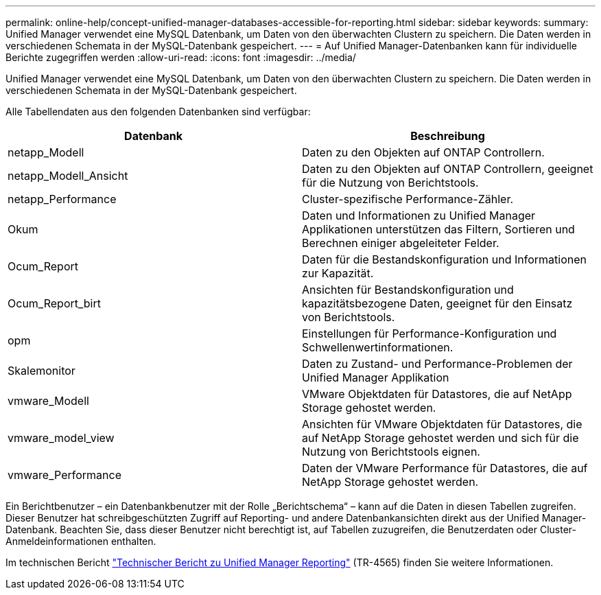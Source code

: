 ---
permalink: online-help/concept-unified-manager-databases-accessible-for-reporting.html 
sidebar: sidebar 
keywords:  
summary: Unified Manager verwendet eine MySQL Datenbank, um Daten von den überwachten Clustern zu speichern. Die Daten werden in verschiedenen Schemata in der MySQL-Datenbank gespeichert. 
---
= Auf Unified Manager-Datenbanken kann für individuelle Berichte zugegriffen werden
:allow-uri-read: 
:icons: font
:imagesdir: ../media/


[role="lead"]
Unified Manager verwendet eine MySQL Datenbank, um Daten von den überwachten Clustern zu speichern. Die Daten werden in verschiedenen Schemata in der MySQL-Datenbank gespeichert.

Alle Tabellendaten aus den folgenden Datenbanken sind verfügbar:

|===
| Datenbank | Beschreibung 


 a| 
netapp_Modell
 a| 
Daten zu den Objekten auf ONTAP Controllern.



 a| 
netapp_Modell_Ansicht
 a| 
Daten zu den Objekten auf ONTAP Controllern, geeignet für die Nutzung von Berichtstools.



 a| 
netapp_Performance
 a| 
Cluster-spezifische Performance-Zähler.



 a| 
Okum
 a| 
Daten und Informationen zu Unified Manager Applikationen unterstützen das Filtern, Sortieren und Berechnen einiger abgeleiteter Felder.



 a| 
Ocum_Report
 a| 
Daten für die Bestandskonfiguration und Informationen zur Kapazität.



 a| 
Ocum_Report_birt
 a| 
Ansichten für Bestandskonfiguration und kapazitätsbezogene Daten, geeignet für den Einsatz von Berichtstools.



 a| 
opm
 a| 
Einstellungen für Performance-Konfiguration und Schwellenwertinformationen.



 a| 
Skalemonitor
 a| 
Daten zu Zustand- und Performance-Problemen der Unified Manager Applikation



 a| 
vmware_Modell
 a| 
VMware Objektdaten für Datastores, die auf NetApp Storage gehostet werden.



 a| 
vmware_model_view
 a| 
Ansichten für VMware Objektdaten für Datastores, die auf NetApp Storage gehostet werden und sich für die Nutzung von Berichtstools eignen.



 a| 
vmware_Performance
 a| 
Daten der VMware Performance für Datastores, die auf NetApp Storage gehostet werden.

|===
Ein Berichtbenutzer – ein Datenbankbenutzer mit der Rolle „Berichtschema“ – kann auf die Daten in diesen Tabellen zugreifen. Dieser Benutzer hat schreibgeschützten Zugriff auf Reporting- und andere Datenbankansichten direkt aus der Unified Manager-Datenbank. Beachten Sie, dass dieser Benutzer nicht berechtigt ist, auf Tabellen zuzugreifen, die Benutzerdaten oder Cluster-Anmeldeinformationen enthalten.

Im technischen Bericht https://www.netapp.com/pdf.html?item=/media/16308-tr-4565pdf.pdf["Technischer Bericht zu Unified Manager Reporting"^] (TR-4565) finden Sie weitere Informationen.

